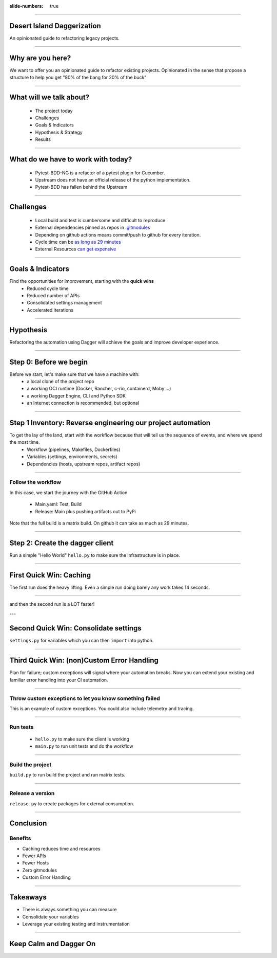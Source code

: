 :slide-numbers: true

.. title:: Desert Island Daggerization

----

Desert Island Daggerization
===========================

An opinionated guide to refactoring legacy projects.


----

Why are you here?
=================

We want to offer you an opinionated guide to refactor existing projects.
Opinionated in the sense that propose a structure to help you get "80% of the bang for 20% of the buck"

----

What will we talk about?
========================

    * The project today
    * Challenges
    * Goals & Indicators
    * Hypothesis & Strategy
    * Results

----

What do we have to work with today?
===================================

    * Pytest-BDD-NG is a refactor of a pytest plugin for Cucumber.
    * Upstream does not have an official release of the python implementation.
    * Pytest-BDD has fallen behind the Upstream

----

Challenges
==========

    * Local build and test is cumbersome and difficult to reproduce
    * External dependencies pinned as repos in `.gitmodules <https://github.com/elchupanebrej/pytest-bdd-ng/blob/default/.gitmodules>`_
    * Depending on github actions means commit/push to github for every iteration.
    * Cycle time can be `as long as 29 minutes <https://github.com/elchupanebrej/pytest-bdd-ng/actions/runs/7401300495>`_
    * External Resources `can get expensive <https://github.com/elchupanebrej/pytest-bdd-ng/actions/runs/7401300495/usage>`_

----

Goals & Indicators
==================

Find the opportunities for improvement, starting with the **quick wins**
    * Reduced cycle time
    * Reduced number of APIs
    * Consolidated settings management
    * Accelerated iterations

.. image:: daggerization-scoreboard.png
    :height: 600px
    :width: 800px


----

Hypothesis
==========

Refactoring the automation using Dagger will achieve the goals and improve developer experience.

----

Step 0: Before we begin
=======================

Before we start, let's make sure that we have a machine with:
    * a local clone of the project repo
    * a working OCI runtime (Docker, Rancher, c-rio, containerd, Moby ...)
    * a working Dagger Engine, CLI and Python SDK
    * an Internet connection is recommended, but optional

----

Step 1 Inventory: Reverse engineering our project automation
============================================================

To get the lay of the land, start with the workflow because that will tell us the sequence of events, and where we spend the most time.
    * Workflow (pipelines, Makefiles, Dockerfiles)
    * Variables (settings, environments, secrets)
    * Dependencies (hosts, upstream repos, artifact repos)

----

Follow the workflow
-------------------

In this case, we start the journey with the GitHub Action

    * Main.yaml: Test, Build
    * Release: Main plus pushing artifacts out to PyPi

Note that the full build is a matrix build. On github it can take as much as 29 minutes.


----

Step 2: Create the dagger client
================================

Run a simple "Hello World" ``hello.py`` to make sure the infrastructure is in place.

----

First Quick Win: Caching
========================

The first run does the heavy lifting. Even a simple run doing barely any work takes 14 seconds.

.. image:: daggerization-caching.png
    :height: 600px
    :width: 800px

----

and then the second run is a LOT faster!

---

Second Quick Win: Consolidate settings
=======================================

``settings.py`` for variables which you can then ``import`` into python.

----


Third Quick Win: (non)Custom Error Handling
===========================================

Plan for failure; custom exceptions will signal where your automation breaks.
Now you can extend your existing and familiar error handling into your CI automation.

----

Throw custom exceptions to let you know something failed
--------------------------------------------------------

This is an example of custom exceptions. You could also include telemetry and tracing.

.. code:: python
    class OpsError(Exception):
        """Base class for exceptions in the ops module."""
        pass

    class DaggerError(OpsError):
        """Base class for exceptions in the dagger module."""
        print(f'Something went {chr(0x1F4A9)} in your dagger code')
        pass

----

Run tests
---------

    * ``hello.py`` to make sure the client is working
    * ``main.py`` to run unit tests and do the workflow

----

Build the project
-----------------

``build.py`` to run build the project and run matrix tests.

----

Release a version
-----------------

``release.py`` to create packages for external consumption.

----

Conclusion
==========

Benefits
--------

.. class:: substep

    * Caching reduces time and resources

    * Fewer APIs

    * Fewer Hosts

    * Zero gitmodules

    * Custom Error Handling

----

Takeaways
=========

.. class:: substep

    * There is always something you can measure

    * Consolidate your variables

    * Leverage your existing testing and instrumentation


------

Keep Calm and Dagger On
=======================
